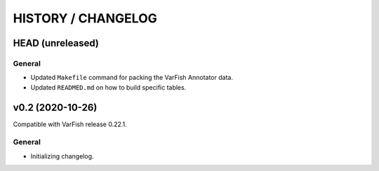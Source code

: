 ===================
HISTORY / CHANGELOG
===================

-----------------
HEAD (unreleased)
-----------------

General
=======

- Updated ``Makefile`` command for packing the VarFish Annotator data.
- Updated ``READMED.md`` on how to build specific tables.

-----------------
v0.2 (2020-10-26)
-----------------

Compatible with VarFish release 0.22.1.

General
=======

- Initializing changelog.

